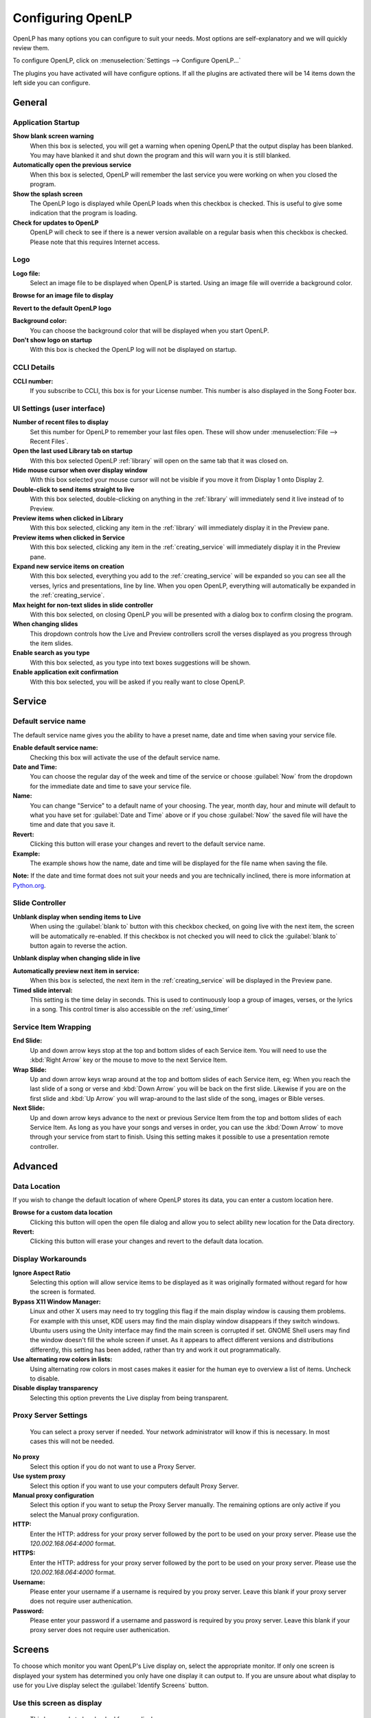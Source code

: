 .. _configure:

==================
Configuring OpenLP
==================

OpenLP has many options you can configure to suit your needs. Most options are
self-explanatory and we will quickly review them.

To configure OpenLP, click on :menuselection:`Settings --> Configure OpenLP...`

.. image:: pics/Settings_configure.png

The plugins you have activated will have configure options. If all the plugins
are activated there will be 14 items down the left side you can configure.

General
=======

.. image:: pics/configuregeneral.png

Application Startup
^^^^^^^^^^^^^^^^^^^

**Show blank screen warning**
  When this box is selected, you will get a warning when opening OpenLP that the 
  output display has been blanked. You may have blanked it and shut down the 
  program and this will warn you it is still blanked.

**Automatically open the previous service**
  When this box is selected, OpenLP will remember the last service you were 
  working on when you closed the program.

**Show the splash screen**
  The OpenLP logo is displayed while OpenLP loads when this checkbox is checked.
  This is useful to give some indication that the program is loading.

**Check for updates to OpenLP**
  OpenLP will check to see if there is a newer version available on a regular 
  basis when this checkbox is checked. Please note that this requires Internet 
  access.

Logo
^^^^

**Logo file:**
  Select an image file to be displayed when OpenLP is started. Using an image 
  file will override a background color.

|buttons_open| **Browse for an image file to display**

|buttons_revert| **Revert to the default OpenLP logo**

**Background color:**
  You can choose the background color that will be displayed when you start 
  OpenLP.

**Don't show logo on startup**
  With this box is checked the OpenLP log will not be displayed on startup.

CCLI Details
^^^^^^^^^^^^

**CCLI number:**
  If you subscribe to CCLI, this box is for your License number. This number is
  also displayed in the Song Footer box.


UI Settings (user interface)
^^^^^^^^^^^^^^^^^^^^^^^^^^^^

**Number of recent files to display**
  Set this number for OpenLP to remember your last files open. These will show 
  under :menuselection:`File --> Recent Files`.

**Open the last used Library tab on startup**
  With this box selected OpenLP :ref:`library` will open on the same tab 
  that it was closed on.

**Hide mouse cursor when over display window**
  With this box selected your mouse cursor will not be visible if you move it 
  from Display 1 onto Display 2. 

**Double-click to send items straight to live**
  With this box selected, double-clicking on anything in the :ref:`library` 
  will immediately send it live instead of to Preview.

**Preview items when clicked in Library**
  With this box selected, clicking any item in the :ref:`library` will 
  immediately display it in the Preview pane.

**Preview items when clicked in Service**
  With this box selected, clicking any item in the :ref:`creating_service` will 
  immediately display it in the Preview pane.
  
**Expand new service items on creation**
  With this box selected, everything you add to the :ref:`creating_service` will 
  be expanded so you can see all the verses, lyrics and presentations, line by 
  line. When you open OpenLP, everything will automatically be expanded in the 
  :ref:`creating_service`.

**Max height for non-text slides in slide controller**
  With this box selected, on closing OpenLP you will be presented with a dialog
  box to confirm closing the program.

**When changing slides**
  This dropdown controls how the Live and Preview controllers scroll the verses
  displayed as you progress through the item slides.

**Enable search as you type**
  With this box selected, as you type into text boxes suggestions will be shown.

**Enable application exit confirmation**
  With this box selected, you will be asked if you really want to close OpenLP.



.. _configservice:

Service
=======

.. image:: pics/configurationservice.png

Default service name
^^^^^^^^^^^^^^^^^^^^

The default service name gives you the ability to have a preset name, date and 
time when saving your service file.

**Enable default service name:**
  Checking this box will activate the use of the default service name.

**Date and Time:**
  You can choose the regular day of the week and time of the service or choose 
  :guilabel:`Now` from the dropdown for the immediate date and time to save your 
  service file.

**Name:**
  You can change "Service" to a default name of your choosing. The year, month 
  day, hour and minute will default to what you have set for 
  :guilabel:`Date and Time` above or if you chose :guilabel:`Now` the saved file 
  will have the time and date that you save it.

|buttons_revert| **Revert:**
  Clicking this button will erase your changes and revert to the default service name. 

**Example:**
  The example shows how the name, date and time will be displayed for the file 
  name when saving the file.

**Note:** If the date and time format does not suit your needs and you are 
technically inclined, there is more information at `Python.org`_.

.. _slide_controller_config:

Slide Controller
^^^^^^^^^^^^^^^^

**Unblank display when sending items to Live**
  When using the :guilabel:`blank to` button with this checkbox checked, on going 
  live with the next item, the screen will be automatically re-enabled. If this 
  checkbox is not checked you will need to click the :guilabel:`blank to` button 
  again to reverse the action.

**Unblank display when changing slide in live**

**Automatically preview next item in service:**
  When this box is selected, the next item in the :ref:`creating_service` will 
  be displayed in the Preview pane.

**Timed slide interval:**
  This setting is the time delay in seconds. This is used to continuously loop 
  a group of images, verses, or the lyrics in a song. This control timer is 
  also accessible on the :ref:`using_timer`


Service Item Wrapping
^^^^^^^^^^^^^^^^^^^^^

**End Slide:**
  Up and down arrow keys stop at the top and bottom slides of each Service item. 
  You will need to use the :kbd:`Right Arrow` key or the mouse to move to the 
  next Service Item.

**Wrap Slide:**
  Up and down arrow keys wrap around at the top and bottom slides of each 
  Service item, eg: When you reach the last slide of a song or verse and 
  :kbd:`Down Arrow` you will be back on the first slide. Likewise if you are on 
  the first slide and :kbd:`Up Arrow` you will wrap-around to the last slide of 
  the song, images or Bible verses.

**Next Slide:**
  Up and down arrow keys advance to the next or previous Service Item from the 
  top and bottom slides of each Service Item. As long as you have your songs and 
  verses in order, you can use the :kbd:`Down Arrow` to move through your 
  service from start to finish. Using this setting makes it possible to use a 
  presentation remote controller. 
  
.. _configtheme:
  
Advanced
========

.. image:: pics/configureadvanced.png

.. _configure_ui:


Data Location
^^^^^^^^^^^^^

If you wish to change the default location of where OpenLP stores its data, you
can enter a custom location here.

|buttons_open| **Browse for a custom data location**
  Clicking this button will open the open file dialog and allow you to select ability
  new location for the Data directory.

|buttons_revert| **Revert:**
  Clicking this button will erase your changes and revert to the default data
  location. 

Display Workarounds
^^^^^^^^^^^^^^^^^^^

**Ignore Aspect Ratio**
  Selecting this option will allow service items to be displayed as it was originally
  formated without regard for how the screen is formated.

**Bypass X11 Window Manager:**
  Linux and other X users may need to try toggling this flag if the main display 
  window is causing them problems. For example with this unset, KDE users may 
  find the main display window disappears if they switch windows. Ubuntu users 
  using the Unity interface may find the main screen is corrupted if set. GNOME 
  Shell users may find the window doesn't fill the whole screen if unset. As it 
  appears to affect different versions and distributions differently, this 
  setting has been added, rather than try and work it out programmatically.

**Use alternating row colors in lists:**
  Using alternating row colors in most cases makes it easier for the human eye
  to overview a list of items. Uncheck to disable.

**Disable display transparency**
  Selecting this option prevents the Live display from being transparent.

Proxy Server Settings
^^^^^^^^^^^^^^^^^^^^^

  You can select a proxy server if needed. Your network administrator will know
  if this is necessary. In most cases this will not be needed.

**No proxy**
  Select this option if you do not want to use a Proxy Server.

**Use system proxy**
  Select this option if you want to use your computers default Proxy Server.

**Manual proxy configuration**
  Select this option if you want to setup the Proxy Server manually.  The 
  remaining options are only active if you select the Manual proxy
  configuration.

**HTTP:**
  Enter the HTTP: address for your proxy server followed by the port to be
  used on your proxy server.  Please use the `120.002.168.064:4000` format.

**HTTPS:**
  Enter the HTTP: address for your proxy server followed by the port to be
  used on your proxy server.  Please use the `120.002.168.064:4000` format.

**Username:**
  Please enter your username if a username is required by you proxy server.
  Leave this blank if your proxy server does not require user authenication.

**Password:**
  Please enter your password if a username and password is required by you 
  proxy server.  Leave this blank if your proxy server does not require 
  user authenication.

Screens
=======

.. image:: pics/configurescreens.png

To choose which monitor you want OpenLP's Live display on, select the
appropriate monitor.  If only one screen is displayed your system has
determined you only have one display it can output to.  If you are 
unsure about what display to use for you Live display select the 
:guilabel:`Identify Screens` button.

Use this screen as display
^^^^^^^^^^^^^^^^^^^^^^^^^^
  This box needs to be checked for one display.

**Full Screen**
  Select this option if you want to use the full screen area.

**Custom geometry**
  This setting overrides the exact position on your screen where the display
  output appears. If you have a custom projector setup, click the
  :guilabel:`Override display position` checkbox, and manually set the position
  of the display output using the :guilabel:`X`, :guilabel:`Y`, :guilabel:`Width`
  and :guilabel:`Height` values.

  This setting often comes in useful when you only have a single display, and you
  want to be able to make the display smaller so that it does not cover your
  entire screen.

Generic Screen Settings
^^^^^^^^^^^^^^^^^^^^^^^ 

**Display if a Single Screen**
  Checking this checkbox will show the display output in a separate window when
  you only have a single monitor. To close the display window, click on it and
  press the :kbd:`Esc` key.

.. _theme_configure:

Themes
======

.. image:: pics/configurethemes.png

Global Theme
^^^^^^^^^^^^
 
Choose the theme you would like to use as your default global theme from the
drop down box. The theme selected appears below unless the theme is a movie
theme. The global theme use is determined by the Theme Level you have selected.

Theme Level
^^^^^^^^^^^

Choose from one of three options for the default use of your theme.

**Song Level:**
  With this level selected, your theme is associated with the song. The theme is
  controlled by adding or editing a song in the Song editor and  your song theme
  takes priority. If your song does not have a theme associated with it, OpenLP
  will use the theme set in the :ref:`creating_service`.

**Service Level:**
  With this level selected, your theme is controlled at the top of the 
  :ref:`creating_service`. Select your default service theme there. This setting 
  will override your Song theme. 

**Global Level:**
  With this level selected, all songs and verses will use the theme selected on
  the left in the Global Theme drop down.

Universal Settings
^^^^^^^^^^^^^^^^^^

**Transition between service items**
  Checking this option will force the theme to use it's transition between items
  in the service (so when you change from a song to a Bible verse you'll get a transition)

**Reload live theme when changed**
  Check this option if you want the theme reloaded when you edit it while it is
  currently being used in the current live item.


.. _media_configure:


Media
=====

.. image:: pics/configuremedia.png

Live Media
^^^^^^^^^^

**Start Live items automatically:**
  With this option selected songs and videos will start to play automatically when
  sent live.

VLC (requires restart)
^^^^^^^^^^^^^^^^^^^^^^

**Extra arguments:**
  If needed you can add command line arguments to be used with VLC.


.. _configure_projectors:

Projectors
==========

.. image:: pics/configureprojectors.png

Communication Options
^^^^^^^^^^^^^^^^^^^^^

The following options available are:

**Connect to projectors on startup:**
  Check if you want to attempt to connect to all projectors when OpenLP starts.

**Socket timeout (seconds):**
  Time in seconds to wait for the projector connection. Available options are 2
  to 10 seconds.

**Poll timeout (seconds):**
  How often to poll the projector for status information. Available options are
  2 to 60 seconds. For quicker response on the status icons, set to a lower
  value. If you have network congestion, you may need to use a higher value.

**Source select dialog interface:**
  Select whether you want all video source options on one dialog page or to use
  tabs to consolidate the inputs based on video group.

**Enable listening for PJLink2 broadcast messages***
  Select this option to Enable listening on UDP ports for PJLink2 broadcasts.

**Convert to projector when LINKUP received**
  Select this option so a projector can be enabled when the LINKUP signal is
  received from the projector.

.. _remote_tab:
  
Remote Interface
================

OpenLP gives you the ability to control the :ref:`creating_service` or send an 
:ref:`alerts` from a remote computer through a web browser. This could be useful 
for a nursery or daycare to display an :ref:`alerts` message or, use it as an 
interface to control the whole service remotely by a visiting missionary or 
worship team leader. 

Stage view gives you the opportunity to set up a remote computer, netbook or 
smartphone to view the service being displayed in an easy to read font with a 
black background. Stage view is a text only viewer. 

The remote feature will work in any web browser that has network access whether 
it is another computer, a netbook or a smartphone. You can find more information 
about this feature here: :ref:`web_remote`.

**Note:** To use either of these features, your computers will need to be on the 
same network, wired or wireless. 

.. _non_secure:

Server Settings - Non Secure
^^^^^^^^^^^^^^^^^^^^^^^^^^^^

.. image:: pics/configureremotes.png

**IP address:**
  Put your projection computer's IP address here or use 0.0.0.0 which will 
  display your IP address links below.

**Display stage time in 12h format:**
  This setting displays the time in stage view in 12h or 24h format.

**Show Thumbnails of non-text slides in remote and stage views.**
  Check this option if you want to see thumbnails of non-text slides on the Stage
  and Remote Views.

**Port Number:**
  You can use the default port number or change it to another number. If you 
  do not understand this setting you should leave it as is.

**Remote URL:**
  Using the remote URL, you have the ability to control the live service from 
  another computer, netbook or smartphone that has a browser. 

**Note:** This URL and port number are also used to map the value for OpenLP's 
Android app.

**Stage view URL:**
  Using stage view gives you the ability, using a remote computer, netbook or 
  smartphone, to view the live service display in a basic black and white 
  format. This URL shows the address you will use in the remote browser for 
  stage view.

**Chord view URL:**
  Using the chord view adds chords to the Stage view lyrics.  This can be 
  helpful when the stage view is used for the musicians that play the cords.

**Live view URL:**
  Using the live view, you can display the Live output on multiple devices.

.. _user_auth:

User Authentication 
^^^^^^^^^^^^^^^^^^^
This option allows the additional security for update functions via the web or
android interfaces. Once the userid and password have been accepted then
updates will be possible for duration of the web session. This option can be
changed without the need to restart OpenLP.

.. _web_remote_version:

Web Remote
^^^^^^^^^^

**Current version:**
  The current version of the remote interface is displayed here. If the
  current version is different from the latest version, press the :guilabel:`Upgrade`
  button.

**Latest Version**
  The latest version of the remote interface is displayed here after you
  press the :guilabel:`check for Updates` button.
  
Remote App
^^^^^^^^^^

You can quickly find and download the OpenLP Android or iOS remote apps using your 
barcode scanner or by clicking on the :guilabel:`download` link. See the sections on
the :ref:`android-remote` and :ref:`ios-remote` for more details on how to install
and use them.

Finding your IP address
^^^^^^^^^^^^^^^^^^^^^^^

If the Remote or Stage view URL are not showing you can manually find these
settings. To find your projection computer's IP address use these steps below. 

**Windows:**
  
Open *Command Prompt* and type::
  
  C:\Documents and Settings\user>ipconfig
 
Press the :kbd:`Enter` key and the output of your command will display the
adapter IP address. The IP address will always have a format of xxx.xxx.xxx.xxx 
where x is one to three digits long.

**Linux:**

Open *Terminal* and type::

  linux@user:~$ifconfig

Some Linux systems will require the full path::

  linux@user:~$/sbin/ifconfig 

Press the :kbd:`Enter` key. This will display a fair amount of technical 
information about your network cards. On most computers, the network card is 
named "eth0". The IP address for your network card is just after "inet addr:" in 
the section with your network card's name. The IP address will always have a 
format of xxx.xxx.xxx.xxx where x is one to three digits long.

**OS X 10.6 or 10.5**

From the Apple menu, select :menuselection:`System Preferences --> View --> Network`.
In the Network preference window, click a network port (e.g., Ethernet, AirPort, 
modem). If you are connected, you'll see its IP address under "Status:".

With these two settings written down, open a web browser in the remote computer
and enter the IP address followed by a colon and then the port number, ie: 
192.168.1.104:4316  then press enter. You should now have access to the OpenLP
Controller. If it does not come up, you either entered the wrong IP address, 
port number or one or both computers are not connected to the network.

.. _config_songs:


Songs
=====

.. image:: pics/configuresongs.png

Song related settings
^^^^^^^^^^^^^^^^^^^^^

**Enable `Go to verse` button in Live panel**
  With this box selected, a :guilabel:`Go To` drop down box is available on
  the live toolbar to select any part of the song.  You can also type you 
  the part of the song you want displayed on live display. 

**Update service from song edit:**
  With this box selected and you edit a song in the :ref:`library`, the 
  results will also change the song if it is added to the :ref:`creating_service`. 
  If this box is not selected, your song edit changes will only be available in 
  the :ref:`creating_service` if you add it again.

**Import missing songs from service files:**
  With this box selected, when you open a service file created on another
  computer, or if one of the songs are no longer in your :ref:`library`, 
  it will automatically enter the song in your Songs Media Manager. If this box 
  is not checked, the song is available in the service but will not be added to 
  the :ref:`library`.

**Add Songbooks as first slide**
  With this box selected the songbook name for songs (if available) will be
  shown as an introduction slide for the song.  This option is implemented as
  songs are added to the Service.  If you already have a song in the service, you
  will need to remove the song and re-add the song to the service for the songbook
  name slide to be added to the song.

Chords
^^^^^^
  Enabling this option allows songs with chords to show the chords on the Stage 
  views.  Any text in the song that is between "[" and "]" will be regarded as
  chords.

**Ignore chords when importing songs**
  This option will allow the song importer to ignore cords in the imported song.

**Chord notation to use:**
  Select the English, German or Neo-Latin notation to match your location or need.

SongSelect Login
^^^^^^^^^^^^^^^^
  You must have a valid SongSelect account to use this option.  Type in your
  username and password to enable automatic login when importing SongSelect songs.

Footer
^^^^^^
  This is a list of the Placeholders that can be used in the Footer Template.

Footer Template
^^^^^^^^^^^^^^^
  You can cutomize the Footer information for a song.  To make changes click into
  the text box and type your changes.  If you need to reset the template, press
  the :guilabel:`Reset Template` button.

  
Bibles
======

.. image:: pics/configurebibles.png

Verse Display
^^^^^^^^^^^^^

**Show verse numbers:**
  With this box selected verse numbers are always shown, deselect to hide verse
  numbers.

**Only show new chapter numbers:**
  With this box selected, the live display of the verse will only show the
  chapter number and verse for the first verse, and just the verse numbers after
  that. If the chapter changes, the new chapter number will be displayed with the
  verse number for the first line, and only the verse number displayed thereafter.

**Display style:**
  This option will put brackets around the chapter and verse numbers. You may
  select No Brackets or your bracket style from the drop down menu.

**Layout style:**
  There are three options to determine how your Bible verses are displayed. 

    * Verse Per Slide:
      Will display one verse per slide.
    * Verse Per Line:
      Will start each verse on a new line until the slide is full.
    * Continuous:
      Will run all verses together, separated by verse number and chapter, if 
      chapter is selected to show above. This will only add the next verse if it 
      wholly fits on the slide. If it does not fit, it will begin a new slide.

**Note:** Changes do not affect verses already in the service.

**Display second Bible verses:**
  OpenLP has the ability to display the same verse in two different Bible
  versions for comparison. With this option selected, there will be a Second
  choice in the Bible Media Manager to use this option. Verses will display with 
  one verse per slide with the second Bible verse below.   

**Bible theme:**
  You may select your default Bible theme from this drop down box. This selected
  theme will only be used if your *Theme Level* is set at *Song Level*.

**Note:** Changes do not affect verses already in the service.

Custom Scripture References
^^^^^^^^^^^^^^^^^^^^^^^^^^^

Here you can change the default separators used in the scripture references.
The default values are shown in gray when the custom separators has not be 
enabled and nothing has been entered. Note that the default separators can
change if the language of OpenLP is changed.

**Verse Separators:** Enable to enter a custom verse separator.

**Range Separators:** Enable to enter a custom range separator.

**List Separators:** Enable to enter a custom list separator.

**End Mark:** Enable to enter a custom end marker.

Default Bible Language
^^^^^^^^^^^^^^^^^^^^^^

Choose the language of the bible books. The options are:

**Bible Language:**
  The language of the books will be determined by the language of the bible.

**Application Language:**
  The language of the books will be determined by the language set for OpenLP.

**English:**
  The language of the books will be set to English.

Quick Search Settings
^^^^^^^^^^^^^^^^^^^^^

**Reset search type to `Text or Scripture Reference` on Startup**
  Select this option if you want the bible search type to be Text or 
  scripture Reference when OpenLP is started.

**Don't show error if nothing is found in `Text or Scripture Reference`**
  Select this option to remove the error message when there are no
  results for your text or scripture reference search.

**Seach automatically while typing**
  Select this option if you want a display of possible results to appear
  as you type in your search criteria.  The list will appear after 8
  charactors are entered or a space is entered.

.. _presentation_configure:

Presentations
=============

.. image:: pics/configurepresentations.png

Available Controllers
^^^^^^^^^^^^^^^^^^^^^

OpenLP has the ability to import OpenOffice Impress or Microsoft PowerPoint
presentations, and use Impress, PowerPoint, or PowerPoint Viewer to display and
control them from within OpenLP. Please remember that in order to use this
feature you will need to have one of the above-mentioned applications installed,
due to the fact that OpenLP uses these application to open and run the
presentation.

Support of PDF is bundled with OpenLP on macOS and Windows. On Linux you will
need to install :file:`mupdf` (recommended) or :file:`ghostscript`.

Advanced
^^^^^^^^

**Allow presentation application to be overridden:**
  With this option selected, you will see *Present using* area with a dropdown 
  box on the Presentations toolbar in the Library :ref:`library-presentations` which gives you the 
  option to select the presentation program you want to use.

PowerPoint options
^^^^^^^^^^^^^^^^^^

These options are only available if PowerPoint has been detected.

**Clicking on a selected slide in the slidecontroller advances to next effect:**
  When this is enabled it is possible to go to the next effect of a slide by
  clicking the slide in the slidecontroller. The default behavior is to restart
  the slide.

**Let PowerPoint control the size and position of the presentation window (workaround for Windows 8 scaling issue):**
  Windows 8 and 10 can on computers with multiple monitors use scaling to make
  windows look the same size on different monitors. Unfortunately this can
  cause issues with how OpenLP places and resizes the PowerPoint presentation
  window. Check this box to enable the workaround which let PowerPoint control
  the presentation window. When you enable this you must setup PowerPoint to
  present to the correct monitor.


Images
======

Provides border where an image is not the correct dimensions for the screen when 
it is resized.

.. image:: pics/configureimages.png

Image Background
^^^^^^^^^^^^^^^^

**Use Blank Theme**
  Select this option to place the image on a blank background.  If the
  image is smaller than the screen, the area around the imabe will be
  black.

**Custom Theme**
  Select this option and use the dropdown box to use one of the current
  themes as a background for the imate.


Custom Slides
=============

.. image:: pics/configurecustom.png

.. _configure_custom:

Custom Display
^^^^^^^^^^^^^^

**Display Footer:**
  With this option selected, your Custom slide Title will be displayed in the
  footer. 

**Note:** If you have an entry in the Credits box of your custom slide, title and
credits will always be displayed.

**Import missing custom slides from service files:**
  With this box selected, when you open a service file created on another
  computer, or if one of the custom slides are no longer in your
  :ref:`library`, it will automatically enter the custom slide in your 
  Custom Slide Media Manager. If this box is not checked, the custom slide is
  available in the service but will not be added to the :ref:`library`.

.. _configure_alerts:

Alerts
======

.. image:: pics/configurealerts.png

Font Settings
^^^^^^^^^^^^^

**Font name:**
  Choose your desired font from the drop down menu

**Font color:**
  Choose your font color here.

**Background color:**
  Choose the background color the font will be displayed on.

**Font size:**
  This will adjust the size of the font.

Background Settings
^^^^^^^^^^^^^^^^^^^
  
**Background Color**
  Select the color box and you can select the background color for the alert.

Enable Scrolling
^^^^^^^^^^^^^^^^
  Select this option and the alert text will scroll across the screen.
  
**Repeat(no. of times)**
  If Enable Scrolling has been selected this sets the number of times
  the alert will scroll across the screen.
  
Other Settings
^^^^^^^^^^^^^^

**Alert timeout:**
  This setting will determine how long your :ref:`alerts` will be displayed on 
  the screen, in seconds.

**Vertical Align:**
  Choose the location where you want the alert displayed on the
  screen, Top, Middle or Bottom.

Preview
^^^^^^^
  Your choices will be displayed here.


.. These are all the image templates that are used in this page.

.. |BUTTONS_OPEN| image:: pics/buttons_open.png

.. |BUTTONS_REVERT| image:: pics/button_rerun.png

.. _Python.org: http://docs.python.org/library/datetime.html#strftime-strptime-behavior
.. _VLC: http://www.videolan.org/vlc/

